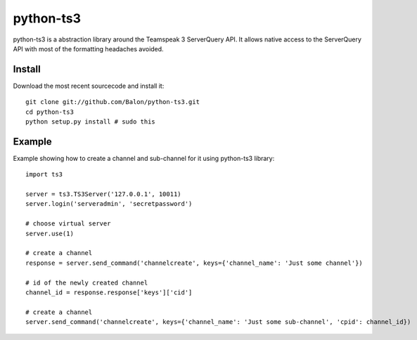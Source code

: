 ----------
python-ts3
----------

python-ts3 is a abstraction library around the Teamspeak 3 ServerQuery API. It 
allows native access to the ServerQuery API with most of the formatting 
headaches avoided.


Install
========

Download the most recent sourcecode and install it::

	git clone git://github.com/Balon/python-ts3.git
	cd python-ts3
	python setup.py install # sudo this


Example
========

Example showing how to create a channel and sub-channel for it using python-ts3 library::

	import ts3

	server = ts3.TS3Server('127.0.0.1', 10011)
	server.login('serveradmin', 'secretpassword')

	# choose virtual server
	server.use(1)

	# create a channel  
	response = server.send_command('channelcreate', keys={'channel_name': 'Just some channel'})

	# id of the newly created channel
	channel_id = response.response['keys']['cid']

	# create a channel
	server.send_command('channelcreate', keys={'channel_name': 'Just some sub-channel', 'cpid': channel_id})
